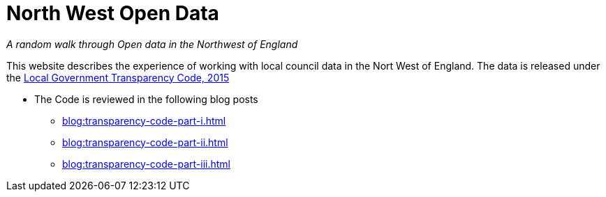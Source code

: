 = North West Open Data

:author: NorthwestOpenData
:revdate: 29.10.2021
:revremark: Home

_A random walk through Open data in the Northwest of England_

This website describes the experience of working with local council data in the
Nort West of England. The data is released under the https://www.gov.uk/government/publications/local-government-transparency-code-2015[Local Government Transparency Code, 2015]

* The Code is reviewed in the following blog posts
** xref:blog:transparency-code-part-i.adoc[]
** xref:blog:transparency-code-part-ii.adoc[]
** xref:blog:transparency-code-part-iii.adoc[]



